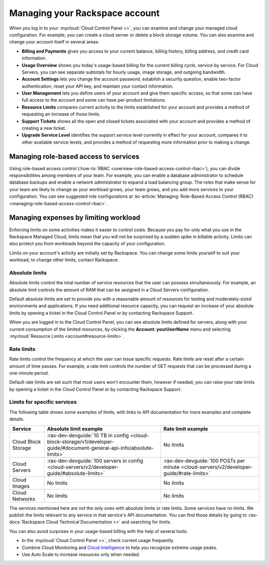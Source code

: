 .. _limits:

-------------------------------
Managing your Rackspace account
-------------------------------
When you log in to your :mycloud:`Cloud Control
Panel <>`, you can examine and change
your managed cloud configuration. For example, you can create a cloud
server or delete a block storage volume.
You can also examine and change
your account itself in several areas:

*  **Billing and Payments** gives you access to your current balance,
   billing history, billing address, and credit card information.

*  **Usage Overview** shows you today's usage-based billing for the
   current billing cycle, service by service. For Cloud Servers, you can
   see separate subtotals for hourly usage, image storage, and outgoing
   bandwidth.

*  **Account Settings** lets you change the account password, establish
   a security question, enable two-factor authentication, reset your API
   key, and maintain your contact information.

*  **User Management** lets you define users of your account and give
   them specific access, so that some can have full access to the
   account and some can have per-product limitations.

*  **Resource Limits** compares current activity to the limits
   established for your account and provides a method of requesting an
   increase of those limits.

*  **Support Tickets** shows all the open and closed tickets associated
   with your account and provides a method of creating a new ticket.

*  **Upgrade Service Level** identifies the support service level
   currently in effect for your account, compares it to other available
   service levels, and provides a method of requesting more information
   prior to making a change.

Managing role-based access to services
~~~~~~~~~~~~~~~~~~~~~~~~~~~~~~~~~~~~~~
Using role-based access control
(:how-to:`RBAC <overview-role-based-access-control-rbac>`),
you can divide responsibilities among members of your team. For
example, you can enable a database administrator to schedule database
backups and enable a network administrator to expand a load balancing
group. The roles that make sense for your team are likely to change as
your workload grows, your team grows, and you add more services to your
configuration. You can see suggested role configurations at
:kc-article:`Managing: Role-Based Access Control (RBAC) <managing-role-based-access-control-rbac>`.

Managing expenses by limiting workload
~~~~~~~~~~~~~~~~~~~~~~~~~~~~~~~~~~~~~~
Enforcing limits on some activities makes it easier to control costs.
Because you pay for only what you use in the Rackspace Managed Cloud,
limits mean that you will not be surprised by a sudden spike in billable
activity. Limits can also protect you from workloads beyond the capacity
of your configuration.

Limits on your account's activity are initially set by Rackspace. You
can change some limits yourself to suit your workload; to change other
limits, contact Rackspace.

Absolute limits
^^^^^^^^^^^^^^^
Absolute limits control the total number of service resources that the
user can possess simultaneously. For example, an absolute limit
controls the amount of RAM that can be
assigned in a Cloud Servers configuration.

Default absolute limits are set to provide you with a reasonable
amount of resources for testing and moderately-sized environments
and applications. If you need additional resource capacity, you
can request an increase of your absolute limits by opening a
ticket in the Cloud Control Panel or by contacting Rackspace Support.

When you are logged in to the Cloud Control Panel,
you can see absolute limits defined for servers,
along with your current consumption of the limited resources,
by clicking the **Account: yourUserName** menu and selecting
:mycloud:`Resource Limits <account#resource-limits>`.

Rate limits
^^^^^^^^^^^
Rate limits control the frequency at which the user can issue specific
requests. Rate limits are reset after a certain amount of time passes.
For example, a rate limit controls the number of GET requests that can
be processed during a one-minute period.

Default rate limits are set such that most users won't encounter them,
however if needed, you can raise your rate limits by opening a ticket in
the Cloud Control Panel or by contacting Rackspace Support.

Limits for specific services
^^^^^^^^^^^^^^^^^^^^^^^^^^^^
The following table shows some examples of limits, with links to API
documentation for more examples and complete details.

+-----------------------+-------------------------------------------------------------------------------------------------------------------------+------------------------------------------------------------------------------------------+
| **Service**           | **Absolute limit example**                                                                                              | **Rate limit example**                                                                   |
+=======================+=========================================================================================================================+==========================================================================================+
| Cloud Block Storage   | :rax-dev-devguide:`10 TB in config <cloud-block-storage/v1/developer-guide/#document-general-api-info/absolute-limits>` | No limits                                                                                |
+-----------------------+-------------------------------------------------------------------------------------------------------------------------+------------------------------------------------------------------------------------------+
| Cloud Servers         | :rax-dev-devguide:`100 servers in config <cloud-servers/v2/developer-guide/#absolute-limits>`                           | :rax-dev-devguide:`100 POSTs per minute <cloud-servers/v2/developer-guide/#rate-limits>` |
+-----------------------+-------------------------------------------------------------------------------------------------------------------------+------------------------------------------------------------------------------------------+
| Cloud Images          | No limits                                                                                                               | No limits                                                                                |
+-----------------------+-------------------------------------------------------------------------------------------------------------------------+------------------------------------------------------------------------------------------+
| Cloud Networks        | No limits                                                                                                               | No limits                                                                                |
+-----------------------+-------------------------------------------------------------------------------------------------------------------------+------------------------------------------------------------------------------------------+

The services mentioned here are not the only ones with absolute limits
or rate limits. Some services have no limits. We publish the limits
relevant to any service in that service's API documentation. You can
find those details by going to
:rax-docs:`Rackspace Cloud Technical Documentation <>`
and searching
for *limits*.

You can also avoid surprises in your usage-based billing with the help
of several tools:

*  In the :mycloud:`Cloud Control Panel <>`,
   check current usage frequently.

*  Combine Cloud Monitoring and `Cloud
   Intelligence <https://intelligence.rackspace.com/>`__ to help you
   recognize extreme usage peaks.

*  Use Auto Scale to increase resources only when needed.
